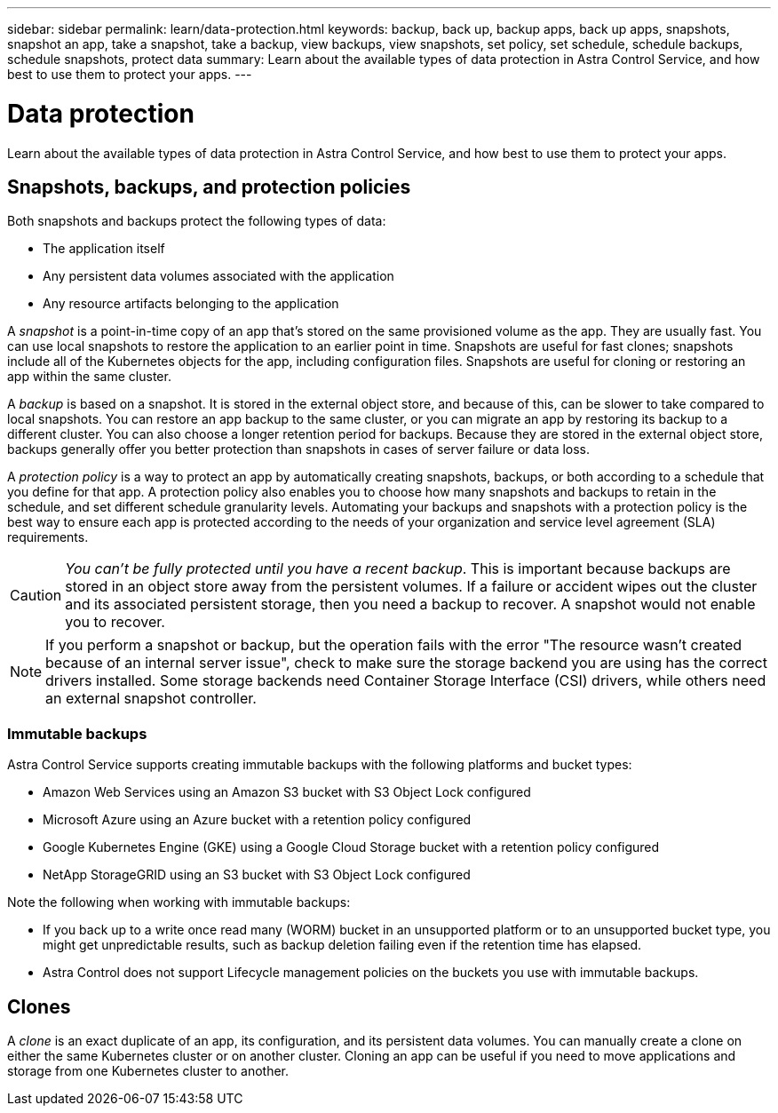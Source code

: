 ---
sidebar: sidebar
permalink: learn/data-protection.html
keywords: backup, back up, backup apps, back up apps, snapshots, snapshot an app, take a snapshot, take a backup, view backups, view snapshots, set policy, set schedule, schedule backups, schedule snapshots, protect data
summary: Learn about the available types of data protection in Astra Control Service, and how best to use them to protect your apps.
---

= Data protection
:hardbreaks:
:icons: font
:imagesdir: ../media/learn/

[.lead]
Learn about the available types of data protection in Astra Control Service, and how best to use them to protect your apps.

== Snapshots, backups, and protection policies

Both snapshots and backups protect the following types of data:

* The application itself
* Any persistent data volumes associated with the application
//* Any cluster-scoped resources defined in the application manifest files
* Any resource artifacts belonging to the application

A _snapshot_ is a point-in-time copy of an app that's stored on the same provisioned volume as the app. They are usually fast. You can use local snapshots to restore the application to an earlier point in time. Snapshots are useful for fast clones; snapshots include all of the Kubernetes objects for the app, including configuration files. Snapshots are useful for cloning or restoring an app within the same cluster.

A _backup_ is based on a snapshot. It is stored in the external object store, and because of this, can be slower to take compared to local snapshots. You can restore an app backup to the same cluster, or you can migrate an app by restoring its backup to a different cluster. You can also choose a longer retention period for backups. Because they are stored in the external object store, backups generally offer you better protection than snapshots in cases of server failure or data loss.

A _protection policy_ is a way to protect an app by automatically creating snapshots, backups, or both according to a schedule that you define for that app. A protection policy also enables you to choose how many snapshots and backups to retain in the schedule, and set different schedule granularity levels. Automating your backups and snapshots with a protection policy is the best way to ensure each app is protected according to the needs of your organization and service level agreement (SLA) requirements.

CAUTION: _You can't be fully protected until you have a recent backup_. This is important because backups are stored in an object store away from the persistent volumes. If a failure or accident wipes out the cluster and its associated persistent storage, then you need a backup to recover. A snapshot would not enable you to recover.

NOTE: If you perform a snapshot or backup, but the operation fails with the error "The resource wasn't created because of an internal server issue", check to make sure the storage backend you are using has the correct drivers installed. Some storage backends need Container Storage Interface (CSI) drivers, while others need an external snapshot controller.

=== Immutable backups
Astra Control Service supports creating immutable backups with the following platforms and bucket types:

* Amazon Web Services using an Amazon S3 bucket with S3 Object Lock configured
* Microsoft Azure using an Azure bucket with a retention policy configured
* Google Kubernetes Engine (GKE) using a Google Cloud Storage bucket with a retention policy configured
* NetApp StorageGRID using an S3 bucket with S3 Object Lock configured

Note the following when working with immutable backups:

* If you back up to a write once read many (WORM) bucket in an unsupported platform or to an unsupported bucket type, you might get unpredictable results, such as backup deletion failing even if the retention time has elapsed.
* Astra Control does not support Lifecycle management policies on the buckets you use with immutable backups.
// * In Azure, the terms "bucket level" and "container level" have the same meaning when you configure a time-based retention policy.

== Clones

A _clone_ is an exact duplicate of an app, its configuration, and its persistent data volumes. You can manually create a clone on either the same Kubernetes cluster or on another cluster. Cloning an app can be useful if you need to move applications and storage from one Kubernetes cluster to another.

